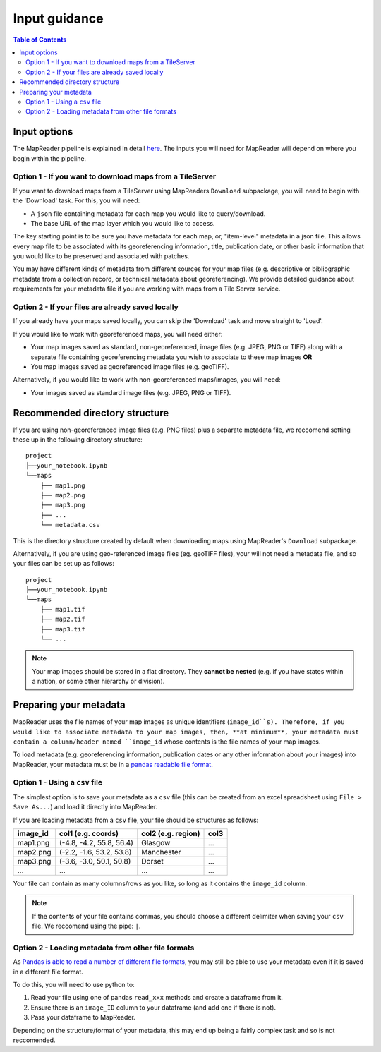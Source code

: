 Input guidance
===============

.. contents:: Table of Contents
    :depth: 2

Input options
--------------

The MapReader pipeline is explained in detail `here <https://mapreader.readthedocs.io/en/latest/About.html>`__.
The inputs you will need for MapReader will depend on where you begin within the pipeline.

Option 1 - If you want to download maps from a TileServer
~~~~~~~~~~~~~~~~~~~~~~~~~~~~~~~~~~~~~~~~~~~~~~~~~~~~~~~~~~~

If you want to download maps from a TileServer using MapReaders ``Download`` subpackage, you will need to begin with the 'Download' task. 
For this, you will need:

* A ``json`` file containing metadata for each map you would like to query/download. 
* The base URL of the map layer which you would like to access.

.. TODO: RW - Unsure if the below is true so will need to check. Leaving for now.

The key starting point is to be sure you have metadata for each map, or, "item-level" metadata in a json file. 
This allows every map file to be associated with its georeferencing information, title, publication date, or other basic information that you would like to be preserved and associated with patches.

You may have different kinds of metadata from different sources for your map files (e.g. descriptive or bibliographic metadata from a collection record, or technical metadata about georeferencing). 
We provide detailed guidance about requirements for your metadata file if you are working with maps from a Tile Server service.


.. comment: TODO add guidance about metadata requirement for other file types (not tile server) (Rosie) - need column in metadata that corresponds to image id in images object.

Option 2 - If your files are already saved locally
~~~~~~~~~~~~~~~~~~~~~~~~~~~~~~~~~~~~~~~~~~~~~~~~~~~

If you already have your maps saved locally, you can skip the 'Download' task and move straight to 'Load'.

If you would like to work with georeferenced maps, you will need either:

* Your map images saved as standard, non-georeferenced, image files (e.g. JPEG, PNG or TIFF) along with a separate file containing georeferencing metadata you wish to associate to these map images **OR**
* You map images saved as georeferenced image files (e.g. geoTIFF).

Alternatively, if you would like to work with non-georeferenced maps/images, you will need:

* Your images saved as standard image files (e.g. JPEG, PNG or TIFF).

Recommended directory structure
--------------------------------

If you are using non-georeferenced image files (e.g. PNG files) plus a separate metadata file, we reccomend setting these up in the following directory structure:

::

    project
    ├──your_notebook.ipynb
    └──maps        
        ├── map1.png
        ├── map2.png
        ├── map3.png
        ├── ...
        └── metadata.csv
    
This is the directory structure created by default when downloading maps using MapReader's ``Download`` subpackage.

Alternatively, if you are using geo-referenced image files (eg. geoTIFF files), your will not need a metadata file, and so your files can be set up as follows: 

::

    project
    ├──your_notebook.ipynb
    └──maps        
        ├── map1.tif
        ├── map2.tif
        ├── map3.tif
        └── ...


.. note:: Your map images should be stored in a flat directory. They **cannot be nested** (e.g. if you have states within a nation, or some other hierarchy or division).

.. comment: TODO - Katie to add comment about user needing to have maps accessible either in cloud storage (Azure, etc.) or locally.

Preparing your metadata
------------------------

MapReader uses the file names of your map images as unique identifiers (``image_id``s).
Therefore, if you would like to associate metadata to your map images, then, **at minimum**, your metadata must contain a column/header named ``image_id`` whose contents is the file names of your map images.

To load metadata (e.g. georeferencing information, publication dates or any other information about your images) into MapReader, your metadata must be in a `pandas readable file format <https://pandas.pydata.org/>`_.


Option 1 - Using a ``csv`` file
~~~~~~~~~~~~~~~~~~~~~~~~~~~~~~~~~

The simplest option is to save your metadata as a ``csv`` file (this can be created from an excel spreadsheet using ``File > Save As...``) and load it directly into MapReader.

If you are loading metadata from a ``csv`` file, your file should be structures as follows:


+-----------+--------------------------+---------------------+-----------+
| image_id  | col1 (e.g. coords)       | col2 (e.g. region)  | col3      |
+===========+==========================+=====================+===========+
| map1.png  | (-4.8, -4.2, 55.8, 56.4) | Glasgow             | ...       |
+-----------+--------------------------+---------------------+-----------+
| map2.png  | (-2.2, -1.6, 53.2, 53.8) | Manchester          | ...       |
+-----------+--------------------------+---------------------+-----------+
| map3.png  | (-3.6, -3.0, 50.1, 50.8) | Dorset              | ...       |
+-----------+--------------------------+---------------------+-----------+
| ...       | ...                      | ...                 | ...       |
+-----------+--------------------------+---------------------+-----------+

Your file can contain as many columns/rows as you like, so long as it contains the ``image_id`` column.

.. note:: If the contents of your file contains commas, you should choose a different delimiter when saving your ``csv`` file. We reccomend using the pipe: ``|``.

Option 2 - Loading metadata from other file formats
~~~~~~~~~~~~~~~~~~~~~~~~~~~~~~~~~~~~~~~~~~~~~~~~~~~~~

As `Pandas is able to read a number of different file formats <https://pandas.pydata.org/docs/user_guide/io.html>`_, you may still be able to use your metadata even if it is saved in a different file format.

To do this, you will need to use python to:

1. Read your file using one of pandas ``read_xxx`` methods and create a dataframe from it.
2. Ensure there is an ``image_ID`` column to your dataframe (and add one if there is not).
3. Pass your dataframe to MapReader.

Depending on the structure/format of your metadata, this may end up being a fairly complex task and so is not reccomended.